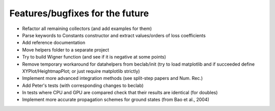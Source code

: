 --------------------------------
Features/bugfixes for the future
--------------------------------

- Refactor all remaining collectors (and add examples for them)
- Parse keywords to Constants constructor and extract values/orders of loss coefficients
- Add reference documentation
- Move helpers folder to a separate project
- Try to build Wigner function (and see if it is negative at some points)
- Remove temporary workaround for datahelpers from beclab/init (try to load matplotlib and
  if succeeded define XYPlot/HeightmapPlot; or just require matplotlib strictly)
- Implement more advanced integration methods (see split-step papers and Num. Rec.)
- Add Peter's tests (with corresponding changes to beclab)
- In tests where CPU and GPU are compared check that their results are identical (for doubles)
- Implement more accurate propagation schemes for ground states (from Bao et al., 2004)
